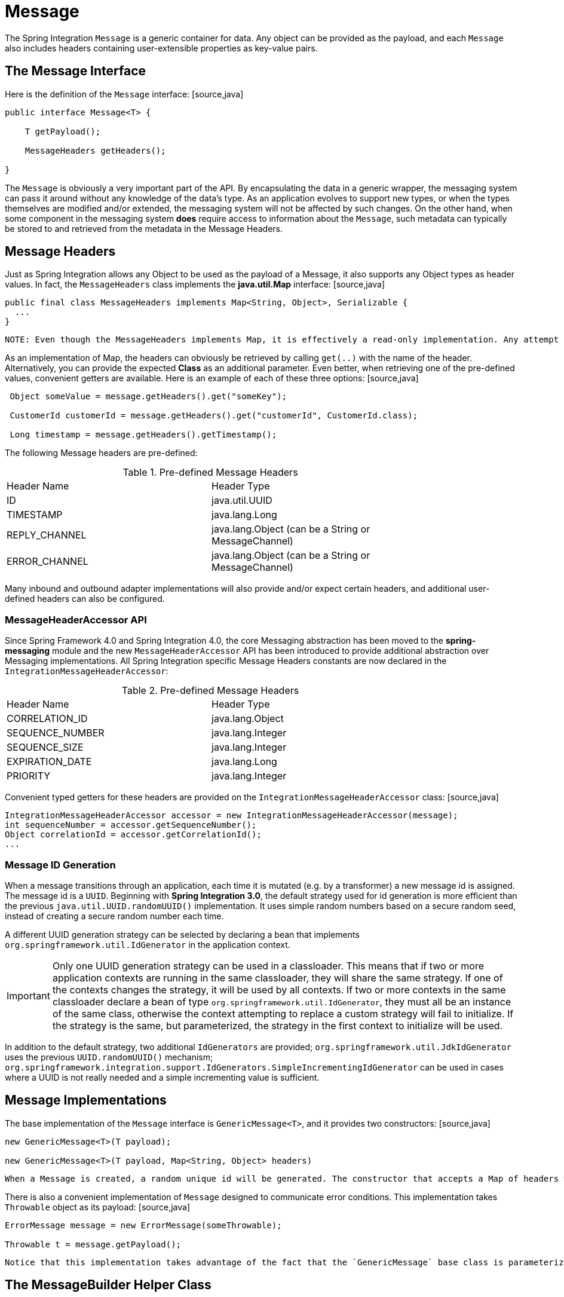 [[message]]
= Message

The Spring Integration `Message` is a generic container for data. Any object can be provided as the payload, and each `Message` also includes headers containing user-extensible properties as key-value pairs.

[[message-interface]]
== The Message Interface

Here is the definition of the `Message` interface: [source,java]
----
public interface Message<T> {

    T getPayload();

    MessageHeaders getHeaders();

}
----

The `Message` is obviously a very important part of the API. By encapsulating the data in a generic wrapper, the messaging system can pass it around without any knowledge of the data's type. As an application evolves to support new types, or when the types themselves are modified and/or extended, the messaging system will not be affected by such changes. On the other hand, when some component in the messaging system *does* require access to information about the `Message`, such metadata can typically be stored to and retrieved from the metadata in the Message Headers.

[[message-headers]]
== Message Headers

Just as Spring Integration allows any Object to be used as the payload of a Message, it also supports any Object types as header values. In fact, the `MessageHeaders` class implements the *java.util.Map* interface: [source,java]
----
public final class MessageHeaders implements Map<String, Object>, Serializable {
  ...
}
----

 NOTE: Even though the MessageHeaders implements Map, it is effectively a read-only implementation. Any attempt to *put* a value in the Map will result in an `UnsupportedOperationException`. The same applies for *remove* and *clear*. Since Messages may be passed to multiple consumers, the structure of the Map cannot be modified. Likewise, the Message's payload Object can not be *set* after the initial creation. However, the mutability of the header values themselves (or the payload Object) is intentionally left as a decision for the framework user.

As an implementation of Map, the headers can obviously be retrieved by calling `get(..)` with the name of the header. Alternatively, you can provide the expected *Class* as an additional parameter. Even better, when retrieving one of the pre-defined values, convenient getters are available. Here is an example of each of these three options: [source,java]
----
 Object someValue = message.getHeaders().get("someKey");

 CustomerId customerId = message.getHeaders().get("customerId", CustomerId.class);

 Long timestamp = message.getHeaders().getTimestamp();
 
----

The following Message headers are pre-defined: 
        

.Pre-defined Message Headers

[width="80%", cols="1,1",frame="all", grid="all"]
|======================================================================================================================================================================================================================================================================================================================================================================================================================================================================================================================================================================================================================================================================================================================================================================================================================================

          
          
            
              
| Header Name

              
| Header Type

            
          
          
            


              
| ID

              
| java.util.UUID

            


            


              
| TIMESTAMP

              
| java.lang.Long

            


            


              
| REPLY_CHANNEL

              
| java.lang.Object (can be a String or MessageChannel)

            


            


              
| ERROR_CHANNEL

              
| java.lang.Object (can be a String or MessageChannel)

            

|======================================================================================================================================================================================================================================================================================================================================================================================================================================================================================================================================================================================================================================================================================================================================================================================================================================

          


Many inbound and outbound adapter implementations will also provide and/or expect certain headers, and additional user-defined headers can also be configured.

[[message-header-accessor]]
=== MessageHeaderAccessor API

Since Spring Framework 4.0 and Spring Integration 4.0, the core Messaging abstraction has been moved to the *spring-messaging* module and the new `MessageHeaderAccessor` API has been introduced to provide additional abstraction over Messaging implementations. All Spring Integration specific Message Headers constants are now declared in the `IntegrationMessageHeaderAccessor`: 
				  

.Pre-defined Message Headers

[width="80%", cols="1,1",frame="all", grid="all"]
|======================================================================================================================================================================================================================================================================================================================================================================================================================================================================================================================================================================================================================================================================================================================================================================================================================================

					  
					  
						  
							  
| Header Name

							  
| Header Type

						  
					  
					  
						  


							  
| CORRELATION_ID

							  
| java.lang.Object

						  


						  


							  
| SEQUENCE_NUMBER

							  
| java.lang.Integer

						  


						  


							  
| SEQUENCE_SIZE

							  
| java.lang.Integer

						  


						  


							  
| EXPIRATION_DATE

							  
| java.lang.Long

						  


						  


							  
| PRIORITY

							  
| java.lang.Integer

						  

|======================================================================================================================================================================================================================================================================================================================================================================================================================================================================================================================================================================================================================================================================================================================================================================================================================================

					  


Convenient typed getters for these headers are provided on the `IntegrationMessageHeaderAccessor` class: [source,java]
----
IntegrationMessageHeaderAccessor accessor = new IntegrationMessageHeaderAccessor(message);
int sequenceNumber = accessor.getSequenceNumber();
Object correlationId = accessor.getCorrelationId();
...
----

[[message-id-generation]]
=== Message ID Generation

When a message transitions through an application, each time it is mutated (e.g. by a transformer) a new message id is assigned. The message id is a `UUID`. Beginning with *Spring Integration 3.0*, the default strategy used for id generation is more efficient than the previous `java.util.UUID.randomUUID()` implementation. It uses simple random numbers based on a secure random seed, instead of creating a secure random number each time.

A different UUID generation strategy can be selected by declaring a bean that implements `org.springframework.util.IdGenerator` in the application context.

IMPORTANT: Only one UUID generation strategy can be used in a classloader. This means that if two or more application contexts are running in the same classloader, they will share the same strategy. If one of the contexts changes the strategy, it will be used by all contexts. If two or more contexts in the same classloader declare a bean of type `org.springframework.util.IdGenerator`, they must all be an instance of the same class, otherwise the context attempting to replace a custom strategy will fail to initialize. If the strategy is the same, but parameterized, the strategy in the first context to initialize will be used.

In addition to the default strategy, two additional `IdGenerators` are provided; `org.springframework.util.JdkIdGenerator` uses the previous `UUID.randomUUID()` mechanism; `org.springframework.integration.support.IdGenerators.SimpleIncrementingIdGenerator` can be used in cases where a UUID is not really needed and a simple incrementing value is sufficient.

[[message-implementations]]
== Message Implementations

The base implementation of the `Message` interface is `GenericMessage<T>`, and it provides two constructors: [source,java]
----
new GenericMessage<T>(T payload);

new GenericMessage<T>(T payload, Map<String, Object> headers)
----

 When a Message is created, a random unique id will be generated. The constructor that accepts a Map of headers will copy the provided headers to the newly created Message.

There is also a convenient implementation of `Message` designed to communicate error conditions. This implementation takes `Throwable` object as its payload: [source,java]
----
ErrorMessage message = new ErrorMessage(someThrowable);

Throwable t = message.getPayload();
----

 Notice that this implementation takes advantage of the fact that the `GenericMessage` base class is parameterized. Therefore, as shown in both examples, no casting is necessary when retrieving the Message payload Object.

[[message-builder]]
== The MessageBuilder Helper Class

You may notice that the Message interface defines retrieval methods for its payload and headers but no setters. The reason for this is that a Message cannot be modified after its initial creation. Therefore, when a Message instance is sent to multiple consumers (e.g. through a Publish Subscribe Channel), if one of those consumers needs to send a reply with a different payload type, it will need to create a new Message. As a result, the other consumers are not affected by those changes. Keep in mind, that multiple consumers may access the same payload instance or header value, and whether such an instance is itself immutable is a decision left to the developer. In other words, the contract for Messages is similar to that of an *unmodifiable Collection*, and the MessageHeaders' map further exemplifies that; even though the MessageHeaders class implements `java.util.Map`, any attempt to invoke a *put* operation (or 'remove' or 'clear') on the MessageHeaders will result in an `UnsupportedOperationException`.

Rather than requiring the creation and population of a Map to pass into the GenericMessage constructor, Spring Integration does provide a far more convenient way to construct Messages: `MessageBuilder`. The MessageBuilder provides two factory methods for creating Messages from either an existing Message or with a payload Object. When building from an existing Message, the headers *and payload* of that Message will be copied to the new Message: [source,java]
----
Message<String> message1 = MessageBuilder.withPayload("test")
        .setHeader("foo", "bar")
        .build();

Message<String> message2 = MessageBuilder.fromMessage(message1).build();

assertEquals("test", message2.getPayload());
assertEquals("bar", message2.getHeaders().get("foo"));
----

If you need to create a Message with a new payload but still want to copy the headers from an existing Message, you can use one of the 'copy' methods. [source,java]
----
Message<String> message3 = MessageBuilder.withPayload("test3")
        .copyHeaders(message1.getHeaders())
        .build();

Message<String> message4 = MessageBuilder.withPayload("test4")
        .setHeader("foo", 123)
        .copyHeadersIfAbsent(message1.getHeaders())
        .build();

assertEquals("bar", message3.getHeaders().get("foo"));
assertEquals(123, message4.getHeaders().get("foo"));
----

 Notice that the `copyHeadersIfAbsent` does not overwrite existing values. Also, in the second example above, you can see how to set any user-defined header with `setHeader`. Finally, there are set methods available for the predefined headers as well as a non-destructive method for setting any header (MessageHeaders also defines constants for the pre-defined header names). [source,java]
----
Message<Integer> importantMessage = MessageBuilder.withPayload(99)
        .setPriority(5)
        .build();

assertEquals(5, importantMessage.getHeaders().getPriority());

Message<Integer> lessImportantMessage = MessageBuilder.fromMessage(importantMessage)
        .setHeaderIfAbsent(IntegrationMessageHeaderAccessor.PRIORITY, 2)
        .build();

assertEquals(2, lessImportantMessage.getHeaders().getPriority());

----

The `priority` header is only considered when using a `PriorityChannel` (as described in the next chapter). It is defined as *java.lang.Integer*.

